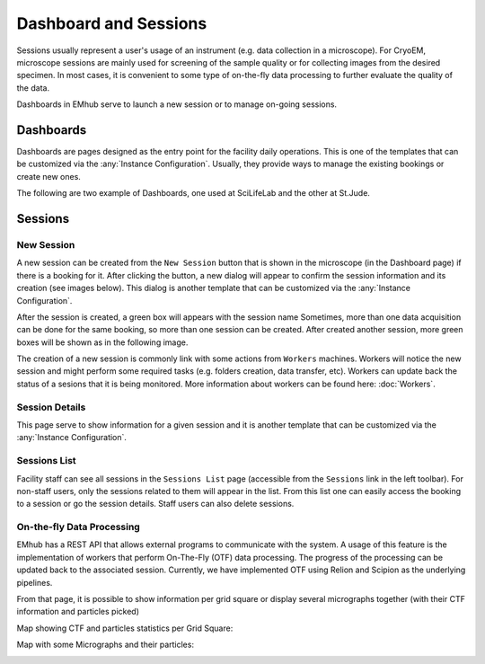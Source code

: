 
======================
Dashboard and Sessions
======================

Sessions usually represent a user's usage of an instrument (e.g. data collection in a microscope).
For CryoEM, microscope sessions are mainly used for screening of the sample quality
or for collecting images from the desired specimen. In most cases, it is convenient to some type of on-the-fly
data processing to further evaluate the quality of the data.

Dashboards in EMhub serve to launch a new session or to manage on-going sessions.

Dashboards
==========

Dashboards are pages designed as the entry point for the facility daily operations.
This is one of the templates that can be customized via the :any:`Instance Configuration`.
Usually, they provide ways to manage the existing bookings or create new ones.

The following are two example of Dashboards, one used at SciLifeLab and the other at St.Jude.

.. tab:: SciLifeLab

    At SciLifeLab, the Dashboard allows to create session for booking in the current day and
    shows upcoming bookings are shown as a list.

    .. image:: https://github.com/3dem/emhub/wiki/images/202306/dashboard_sll.jpg
       :width: 100%

.. tab:: St.Jude

    At St.Jude, the Dashboard displays the bookings for the current week and
    the access request for the next one. It also allows to create sessions
    for bookings on the current day.

    .. image:: https://github.com/3dem/emhub/wiki/images/202306/dashboard_sj.jpg
       :width: 100%


Sessions
========

New Session
-----------

A new session can be created from the ``New Session`` button that is shown in the microscope (in the Dashboard page)
if there is a booking for it. After clicking the button, a new dialog will appear to confirm the session
information and its creation (see images below). This dialog is another template that can be customized via
the :any:`Instance Configuration`.

.. tab:: SciLifeLab

    .. image:: https://github.com/3dem/emhub/wiki/images/202306/new_session_sll.jpg
       :width: 100%

.. tab:: St.Jude

    .. image:: https://github.com/3dem/emhub/wiki/images/202306/new_session_sj.jpg
       :width: 100%


After the session is created, a green box will appears with the session name Sometimes, more than one data acquisition
can be done for the same booking, so more than one session can be created. After created another session, more green
boxes will be shown as in the following image.

.. image:: https://github.com/3dem/emhub/wiki/images/session-pills.png
   :width: 50%

The creation of a new session is commonly link with some actions from ``Workers`` machines. Workers will notice
the new session and might perform some required tasks (e.g. folders creation, data transfer, etc). Workers can update
back the status of a sesions that it is being monitored. More information about workers can be found here: :doc:`Workers`.

Session Details
---------------

This page serve to show information for a given session and it is another template that can be customized via
the :any:`Instance Configuration`.

.. tab:: SciLifeLab

    .. image:: https://github.com/3dem/emhub/wiki/images/202306/session_details_sll.jpg
       :width: 100%

.. tab:: St.Jude

    .. image:: https://github.com/3dem/emhub/wiki/images/202306/session_details_sj.jpg
       :width: 100%


Sessions List
-------------

Facility staff can see all sessions in the ``Sessions List`` page (accessible from the ``Sessions`` link in the left
toolbar). For non-staff users, only the sessions related to them will appear in the list. From this list one can easily
access the booking to a session or go the session details. Staff users can also delete sessions.

.. image:: https://github.com/3dem/emhub/wiki/images/sessions-list.png
   :width: 100%



On-the-fly Data Processing
--------------------------

EMhub has a REST API that allows external programs to communicate with the system. A usage of this feature is the
implementation of workers that perform On-The-Fly (OTF) data processing. The progress of the processing can be
updated back to the associated session. Currently, we have implemented OTF using Relion and Scipion as the underlying
pipelines.


.. image:: https://github.com/3dem/emhub/wiki/images/202306/session_otf_overview.jpg
   :width: 100%

From that page, it is possible to show information per grid square or display several micrographs together (with their
CTF information and particles picked)

Map showing CTF and particles statistics per Grid Square:

.. image:: https://github.com/3dem/emhub/wiki/images/202306/session_otf_gridsquares.jpg
   :width: 100%


Map with some Micrographs and their particles:

.. image:: https://github.com/3dem/emhub/wiki/images/202306/session_otf_micrographs.jpg
   :width: 100%





